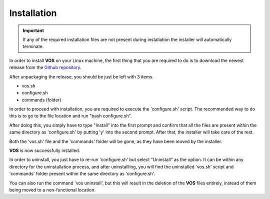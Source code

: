 Installation
===================================

.. important::

  If any of the required installation files are not present during installation the installer will automatically terminate.

In order to install **VOS** on your Linux machine, the first thing that you are required to do is to download the newest release from the `Github repository <https://github.com/nuxl0x/verbose-octo-spork/releases>`_.

After unpackaging the release, you should be just be left with 3 items.

* vos.sh
* configure.sh
* commands (folder)

In order to proceed with installation, you are required to execute the 'configure.sh' script. The recommended way to do this is to go to the file location and run "bash configure.sh". 

After doing this, you simply have to type "Install" into the first prompt and confirm that all the files are present within the same directory as 'configure.sh' by putting 'y' into the second prompt. After that, the installer will take care of the rest.

Both the 'vos.sh' file and the 'commands' folder will be gone, as they have been moved by the installer.

**VOS** is now successfully installed.

In order to uninstall, you just have to re-run 'configure.sh' but select "Uninstall" as the option. It can be within any directory for the uninstallation process, and after uninstallling, you will find the uninstalled 'vos.sh' script and 'commands' folder present within the same directory as 'configure.sh'.

You can also run the command 'vos uninstall', but this will result in the deletion of the **VOS** files entirely, instead of them being moved to a non-functional location.
